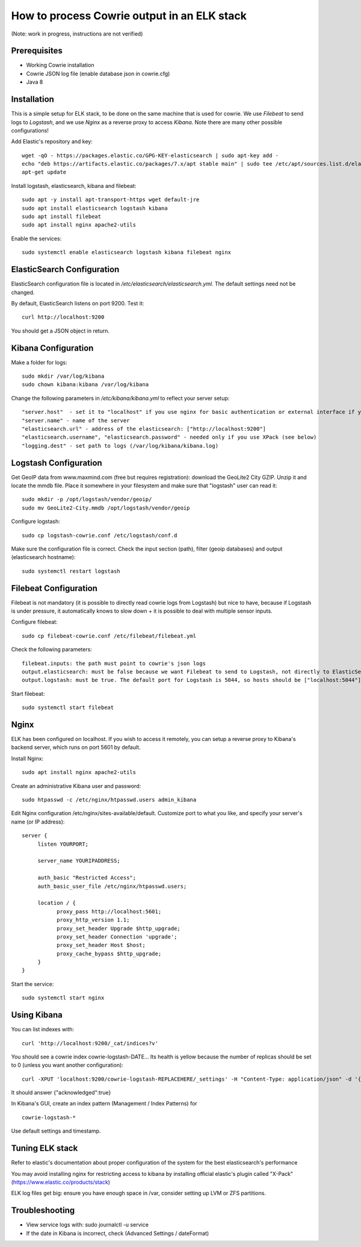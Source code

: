 How to process Cowrie output in an ELK stack
#############################################

(Note: work in progress, instructions are not verified)


Prerequisites
================

* Working Cowrie installation
* Cowrie JSON log file (enable database json in cowrie.cfg)
* Java 8

Installation
================

This is a simple setup for ELK stack, to be done on the same machine that is used for cowrie. We use *Filebeat* to send logs to *Logstash*, and we use *Nginx* as a reverse proxy to access *Kibana*. Note there are many other possible configurations!

Add Elastic's repository and key::

    wget -qO - https://packages.elastic.co/GPG-KEY-elasticsearch | sudo apt-key add -
    echo "deb https://artifacts.elastic.co/packages/7.x/apt stable main" | sudo tee /etc/apt/sources.list.d/elastic-7.x.list
    apt-get update

Install logstash, elasticsearch, kibana and filebeat::

     sudo apt -y install apt-transport-https wget default-jre
     sudo apt install elasticsearch logstash kibana
     sudo apt install filebeat
     sudo apt install nginx apache2-utils

Enable the services::

    sudo systemctl enable elasticsearch logstash kibana filebeat nginx


ElasticSearch Configuration
=============================

ElasticSearch configuration file is located in `/etc/elasticsearch/elasticsearch.yml`. The default settings need not be changed.

By default, ElasticSearch listens on port 9200. Test it::

   curl http://localhost:9200

You should get a JSON object in return.


Kibana Configuration
=============================

Make a folder for logs::

    sudo mkdir /var/log/kibana
    sudo chown kibana:kibana /var/log/kibana

Change the following parameters in `/etc/kibana/kibana.yml` to reflect your server setup::

    "server.host"  - set it to "localhost" if you use nginx for basic authentication or external interface if you use XPack (see below)
    "server.name" - name of the server
    "elasticsearch.url" - address of the elasticsearch: ["http://localhost:9200"]
    "elasticsearch.username", "elasticsearch.password" - needed only if you use XPack (see below)
    "logging.dest" - set path to logs (/var/log/kibana/kibana.log)

Logstash Configuration
=============================

Get GeoIP data from www.maxmind.com (free but requires registration): download the GeoLite2 City GZIP. Unzip it and locate the mmdb file.
Place it somewhere in your filesystem and make sure that "logstash" user can read it::

    sudo mkdir -p /opt/logstash/vendor/geoip/
    sudo mv GeoLite2-City.mmdb /opt/logstash/vendor/geoip

Configure logstash::

    sudo cp logstash-cowrie.conf /etc/logstash/conf.d

Make sure the configuration file is correct. Check the input section (path), filter (geoip databases) and output (elasticsearch hostname)::

    sudo systemctl restart logstash 


Filebeat Configuration
==============================

Filebeat is not mandatory (it is possible to directly read cowrie logs from Logstash) but nice to have, because if Logstash is under pressure, it automatically knows to slow down + it is possible to deal with multiple sensor inputs.

Configure filebeat::
 
    sudo cp filebeat-cowrie.conf /etc/filebeat/filebeat.yml

Check the following parameters::

    filebeat.inputs: the path must point to cowrie's json logs
    output.elasticsearch: must be false because we want Filebeat to send to Logstash, not directly to ElasticSearch
    output.logstash: must be true. The default port for Logstash is 5044, so hosts should be ["localhost:5044"]

 
Start filebeat::

    sudo systemctl start filebeat

Nginx
==================

ELK has been configured on localhost. If you wish to access it remotely, you can setup a reverse proxy to Kibana's backend server, which runs on port 5601 by default.

Install Nginx::

     sudo apt install nginx apache2-utils
     
Create an administrative Kibana user and password::

      sudo htpasswd -c /etc/nginx/htpasswd.users admin_kibana

Edit Nginx configuration /etc/nginx/sites-available/default. Customize port to what you like, and specify your server's name (or IP address)::

      server {
           listen YOURPORT;

           server_name YOURIPADDRESS;

           auth_basic "Restricted Access";
           auth_basic_user_file /etc/nginx/htpasswd.users;

           location / {
                 proxy_pass http://localhost:5601;
                 proxy_http_version 1.1;
                 proxy_set_header Upgrade $http_upgrade;
                 proxy_set_header Connection 'upgrade';
                 proxy_set_header Host $host;
                 proxy_cache_bypass $http_upgrade;
           }
      }
     
Start the service::

     sudo systemctl start nginx
     
      
Using Kibana
==================

You can list indexes with::

     curl 'http://localhost:9200/_cat/indices?v'

You should see a cowrie index cowrie-logstash-DATE... Its health is yellow because the number of replicas should be set to 0 (unless you want another configuration)::

     curl -XPUT 'localhost:9200/cowrie-logstash-REPLACEHERE/_settings' -H "Content-Type: application/json" -d '{ "index" : {"number_of_replicas" : 0 } }'

It should answer {"acknowledged":true}

In Kibana's GUI, create an index pattern (Management / Index Patterns) for ::

     cowrie-logstash-*

Use default settings and timestamp.

     
Tuning ELK stack
==================

Refer to elastic's documentation about proper configuration of the system for the best elasticsearch's performance

You may avoid installing nginx for restricting access to kibana by installing official elastic's plugin called "X-Pack" (https://www.elastic.co/products/stack)

ELK log files get big: ensure you have enough space in /var, consider setting up LVM or ZFS partitions.

Troubleshooting
==================

- View service logs with:  sudo journalctl -u service
- If the date in Kibana is incorrect, check (Advanced Settings / dateFormat)
